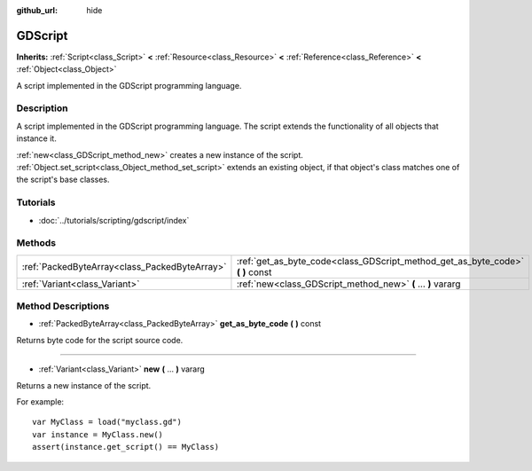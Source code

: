 :github_url: hide

.. Generated automatically by doc/tools/makerst.py in Godot's source tree.
.. DO NOT EDIT THIS FILE, but the GDScript.xml source instead.
.. The source is found in doc/classes or modules/<name>/doc_classes.

.. _class_GDScript:

GDScript
========

**Inherits:** :ref:`Script<class_Script>` **<** :ref:`Resource<class_Resource>` **<** :ref:`Reference<class_Reference>` **<** :ref:`Object<class_Object>`

A script implemented in the GDScript programming language.

Description
-----------

A script implemented in the GDScript programming language. The script extends the functionality of all objects that instance it.

:ref:`new<class_GDScript_method_new>` creates a new instance of the script. :ref:`Object.set_script<class_Object_method_set_script>` extends an existing object, if that object's class matches one of the script's base classes.

Tutorials
---------

- :doc:`../tutorials/scripting/gdscript/index`

Methods
-------

+-----------------------------------------------+-----------------------------------------------------------------------------------+
| :ref:`PackedByteArray<class_PackedByteArray>` | :ref:`get_as_byte_code<class_GDScript_method_get_as_byte_code>` **(** **)** const |
+-----------------------------------------------+-----------------------------------------------------------------------------------+
| :ref:`Variant<class_Variant>`                 | :ref:`new<class_GDScript_method_new>` **(** ... **)** vararg                      |
+-----------------------------------------------+-----------------------------------------------------------------------------------+

Method Descriptions
-------------------

.. _class_GDScript_method_get_as_byte_code:

- :ref:`PackedByteArray<class_PackedByteArray>` **get_as_byte_code** **(** **)** const

Returns byte code for the script source code.

----

.. _class_GDScript_method_new:

- :ref:`Variant<class_Variant>` **new** **(** ... **)** vararg

Returns a new instance of the script.

For example:

::

    var MyClass = load("myclass.gd")
    var instance = MyClass.new()
    assert(instance.get_script() == MyClass)

